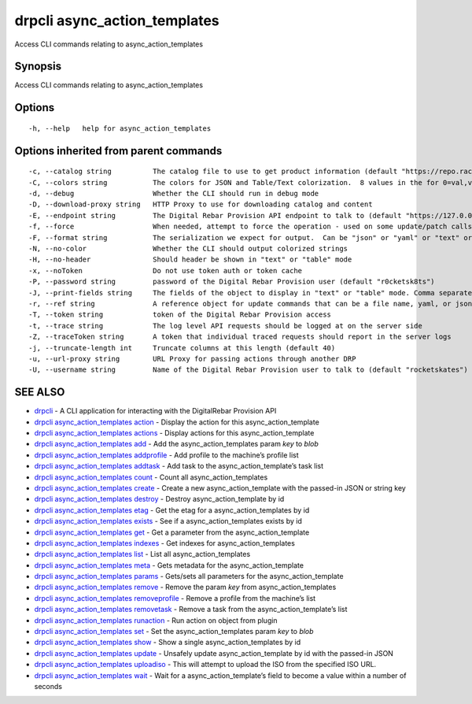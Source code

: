 drpcli async_action_templates
-----------------------------

Access CLI commands relating to async_action_templates

Synopsis
~~~~~~~~

Access CLI commands relating to async_action_templates

Options
~~~~~~~

::

     -h, --help   help for async_action_templates

Options inherited from parent commands
~~~~~~~~~~~~~~~~~~~~~~~~~~~~~~~~~~~~~~

::

     -c, --catalog string          The catalog file to use to get product information (default "https://repo.rackn.io")
     -C, --colors string           The colors for JSON and Table/Text colorization.  8 values in the for 0=val,val;1=val,val2... (default "0=32;1=33;2=36;3=90;4=34,1;5=35;6=95;7=32;8=92")
     -d, --debug                   Whether the CLI should run in debug mode
     -D, --download-proxy string   HTTP Proxy to use for downloading catalog and content
     -E, --endpoint string         The Digital Rebar Provision API endpoint to talk to (default "https://127.0.0.1:8092")
     -f, --force                   When needed, attempt to force the operation - used on some update/patch calls
     -F, --format string           The serialization we expect for output.  Can be "json" or "yaml" or "text" or "table" (default "json")
     -N, --no-color                Whether the CLI should output colorized strings
     -H, --no-header               Should header be shown in "text" or "table" mode
     -x, --noToken                 Do not use token auth or token cache
     -P, --password string         password of the Digital Rebar Provision user (default "r0cketsk8ts")
     -J, --print-fields string     The fields of the object to display in "text" or "table" mode. Comma separated
     -r, --ref string              A reference object for update commands that can be a file name, yaml, or json blob
     -T, --token string            token of the Digital Rebar Provision access
     -t, --trace string            The log level API requests should be logged at on the server side
     -Z, --traceToken string       A token that individual traced requests should report in the server logs
     -j, --truncate-length int     Truncate columns at this length (default 40)
     -u, --url-proxy string        URL Proxy for passing actions through another DRP
     -U, --username string         Name of the Digital Rebar Provision user to talk to (default "rocketskates")

SEE ALSO
~~~~~~~~

-  `drpcli <drpcli.html>`__ - A CLI application for interacting with the
   DigitalRebar Provision API
-  `drpcli async_action_templates
   action <drpcli_async_action_templates_action.html>`__ - Display the
   action for this async_action_template
-  `drpcli async_action_templates
   actions <drpcli_async_action_templates_actions.html>`__ - Display
   actions for this async_action_template
-  `drpcli async_action_templates
   add <drpcli_async_action_templates_add.html>`__ - Add the
   async_action_templates param *key* to *blob*
-  `drpcli async_action_templates
   addprofile <drpcli_async_action_templates_addprofile.html>`__ - Add
   profile to the machine’s profile list
-  `drpcli async_action_templates
   addtask <drpcli_async_action_templates_addtask.html>`__ - Add task to
   the async_action_template’s task list
-  `drpcli async_action_templates
   count <drpcli_async_action_templates_count.html>`__ - Count all
   async_action_templates
-  `drpcli async_action_templates
   create <drpcli_async_action_templates_create.html>`__ - Create a new
   async_action_template with the passed-in JSON or string key
-  `drpcli async_action_templates
   destroy <drpcli_async_action_templates_destroy.html>`__ - Destroy
   async_action_template by id
-  `drpcli async_action_templates
   etag <drpcli_async_action_templates_etag.html>`__ - Get the etag for
   a async_action_templates by id
-  `drpcli async_action_templates
   exists <drpcli_async_action_templates_exists.html>`__ - See if a
   async_action_templates exists by id
-  `drpcli async_action_templates
   get <drpcli_async_action_templates_get.html>`__ - Get a parameter
   from the async_action_template
-  `drpcli async_action_templates
   indexes <drpcli_async_action_templates_indexes.html>`__ - Get indexes
   for async_action_templates
-  `drpcli async_action_templates
   list <drpcli_async_action_templates_list.html>`__ - List all
   async_action_templates
-  `drpcli async_action_templates
   meta <drpcli_async_action_templates_meta.html>`__ - Gets metadata for
   the async_action_template
-  `drpcli async_action_templates
   params <drpcli_async_action_templates_params.html>`__ - Gets/sets all
   parameters for the async_action_template
-  `drpcli async_action_templates
   remove <drpcli_async_action_templates_remove.html>`__ - Remove the
   param *key* from async_action_templates
-  `drpcli async_action_templates
   removeprofile <drpcli_async_action_templates_removeprofile.html>`__ -
   Remove a profile from the machine’s list
-  `drpcli async_action_templates
   removetask <drpcli_async_action_templates_removetask.html>`__ -
   Remove a task from the async_action_template’s list
-  `drpcli async_action_templates
   runaction <drpcli_async_action_templates_runaction.html>`__ - Run
   action on object from plugin
-  `drpcli async_action_templates
   set <drpcli_async_action_templates_set.html>`__ - Set the
   async_action_templates param *key* to *blob*
-  `drpcli async_action_templates
   show <drpcli_async_action_templates_show.html>`__ - Show a single
   async_action_templates by id
-  `drpcli async_action_templates
   update <drpcli_async_action_templates_update.html>`__ - Unsafely
   update async_action_template by id with the passed-in JSON
-  `drpcli async_action_templates
   uploadiso <drpcli_async_action_templates_uploadiso.html>`__ - This
   will attempt to upload the ISO from the specified ISO URL.
-  `drpcli async_action_templates
   wait <drpcli_async_action_templates_wait.html>`__ - Wait for a
   async_action_template’s field to become a value within a number of
   seconds
